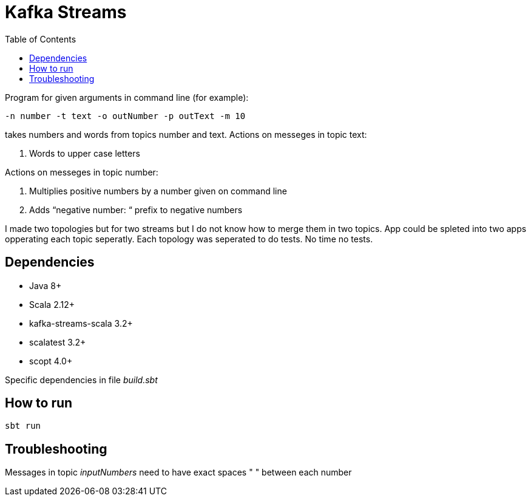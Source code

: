 = Kafka Streams
:toc:

Program for given arguments in command line (for example):
[source]
-n number -t text -o outNumber -p outText -m 10

takes numbers and words from topics number and text. Actions on messeges in topic text:

. Words to upper case letters

Actions on messeges in topic number:

. Multiplies positive numbers by a number given on command line +
. Adds “negative number: “ prefix to negative numbers

I made two topologies but for two streams but I do not know how to merge them in two topics. App could be spleted into two apps opperating each topic seperatly.
Each topology was seperated to do tests. No time no tests.


== Dependencies
* Java 8+
* Scala 2.12+
* kafka-streams-scala 3.2+
* scalatest 3.2+
* scopt 4.0+

Specific dependencies in file _build.sbt_

== How to run

[source]
sbt run

== Troubleshooting

Messages in topic _inputNumbers_ need to have exact spaces " " between each number